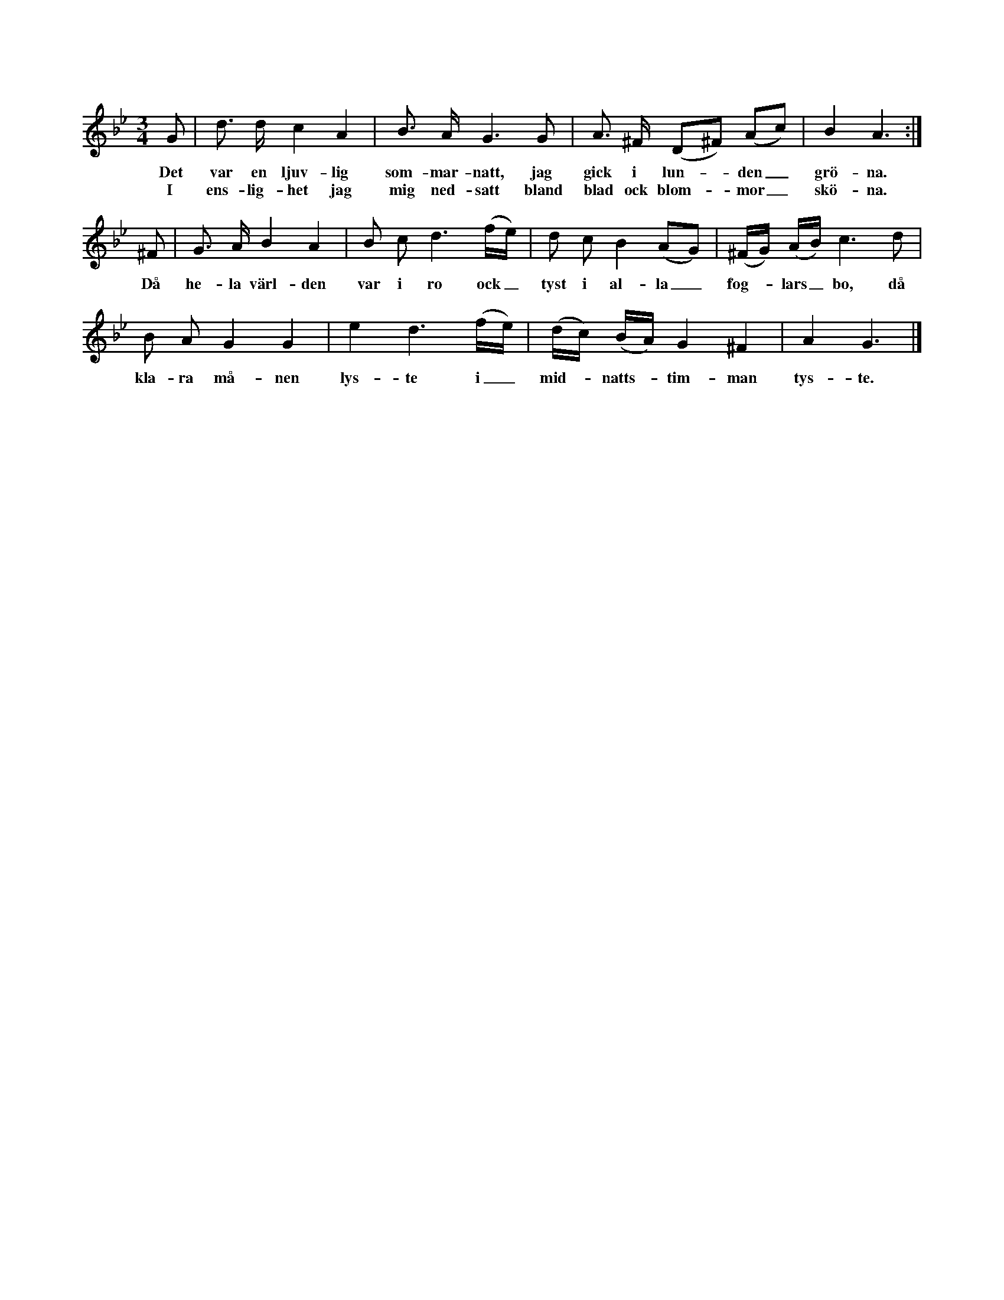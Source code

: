 X:8
T:
S:Efter Elisabet Olofsdotter, Flors i Burs.
M:3/4
L:1/8
K:Gm
G|d> d c2 A2|B> A G3 G|A> ^F (D^F) (Ac)|B2 A3:|
w:Det var en ljuv-lig som-mar-natt, jag gick i lun--den_ grö-na.
w:I ens-lig-het jag mig ned-satt bland blad ock blom--mor_ skö-na.
^F|G> A B2 A2|B c d3 (f/e/)|d c B2 (AG)|(^F/G/) (A/B/) c3 d|
w:Då he-la värl-den var i ro ock_ tyst i al-la_ fog--lars_ bo, då 
B A G2 G2|e2 d3 (f/e/)|(d/c/) (B/A/) G2 ^F2|A2 G3|]
w:kla-ra må-nen lys-te i_ mid--natts--tim-man tys-te.
